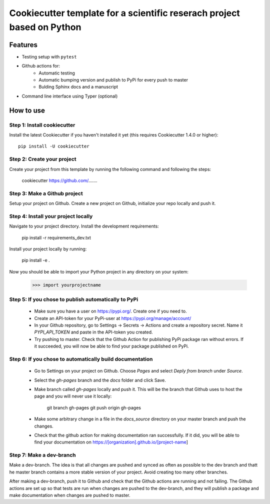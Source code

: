 ========================================================================
Cookiecutter template for a scientific reserach project based on Python
========================================================================

Features
--------

* Testing setup with  ``pytest``
* Github actions for:
    * Automatic testing
    * Automatic bumping version and publish to PyPi for every push to master
    * Bulding Sphinx docs and a manuscript
* Command line interface using Typer (optional)


How to use
----------


Step 1: Install cookiecutter
****************************

Install the latest Cookiecutter if you haven't installed it yet (this requires
Cookiecutter 1.4.0 or higher)::

    pip install -U cookiecutter


Step 2: Create your project
*****************************

Create your project from this template by running the following command and following the steps:

    cookiecutter https://github.com/.......

Step 3: Make a Github project
******************************

Setup your project on Github. Create a new project on Github, initialize your repo locally and push it.


Step 4: Install your project locally
************************************

Navigate to your project directory. Install the development requirements:

    pip install -r requirements_dev.txt

Install your project locally by running:

    pip install -e .

Now you should be able to import your Python project in any directory on your system:

    >>> import yourprojectname


Step 5: If you chose to publish automatically to PyPi
*******************************************************

    * Make sure you have a user on https://pypi.org/. Create one if you need to.
    * Create an API-token for your PyPi-user at https://pypi.org/manage/account/
    * In your Github repository, go to Settings -> Secrets -> Actions and create a repository secret. Name it `PYPI_API_TOKEN` and paste in the API-token you created.
    * Try pushing to master. Check that the Github Action for publishing PyPi package ran without errors. If it succeeded, you will now be able to find your package published on PyPi.

Step 6: If you chose to automatically build documentation
*********************************************************

    * Go to Settings on your project on Github. Choose `Pages` and select `Deply from branch` under `Source`.
    * Select the `gh-pages` branch and the `docs` folder and click Save.
    * Make branch called `gh-pages` locally and push it. This will be the branch that Github uses to host the page and you will never use it locally:

        git branch gh-pages
        git push origin gh-pages

    * Make some arbitrary change in a file in the `docs_source` directory on your master branch and push the changes.
    * Check that the github action for making documentation ran successfully. If it did, you will be able to find your documentation on https://[organization].github.io/[project-name]


Step 7: Make a dev-branch
*************************

Make a dev-branch. The idea is that all changes are pushed and synced as often as possible to the dev branch and thatt
he master branch contains a more stable version of your project. Avoid creating too many other branches.

After making a dev-branch, push it to Github and check that the Github actions are running and not failing.
The Github actions are set up so that tests are run when changes are pushed to the dev-branch, and they will
publish a package and make documentation when changes are pushed to master.

